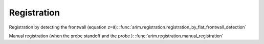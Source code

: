 ============
Registration
============

Registration by detecting the frontwall (equation ``z=0``): :func:`arim.registration.registration_by_flat_frontwall_detection`

Manual registration (when the probe standoff and the probe ): :func:`arim.registration.manual_registration`